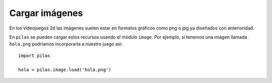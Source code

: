 Cargar imágenes
===============

En los videojuegos 2d las imágenes suelen estar en formatos
gráficos como png o jpg ya diseñados con anterioridad.

En ``pilas`` se pueden cargar estos recursos usando
el módulo ``image``. Por ejemplo, si tenemos una
imágen llamada ``hola.png`` podríamos incorporarla a
nuestro juego así::

    import pilas

    hola = pilas.image.load('hola.png')
